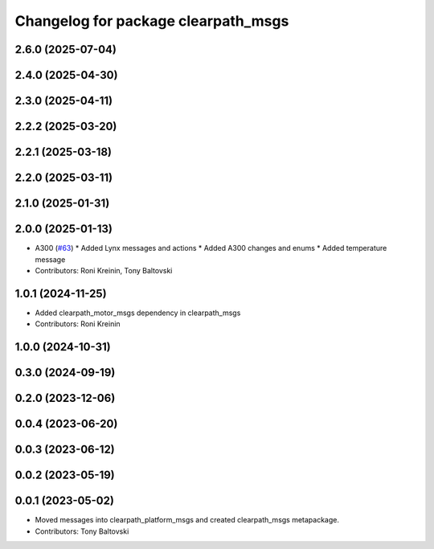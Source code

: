 ^^^^^^^^^^^^^^^^^^^^^^^^^^^^^^^^^^^^
Changelog for package clearpath_msgs
^^^^^^^^^^^^^^^^^^^^^^^^^^^^^^^^^^^^

2.6.0 (2025-07-04)
------------------

2.4.0 (2025-04-30)
------------------

2.3.0 (2025-04-11)
------------------

2.2.2 (2025-03-20)
------------------

2.2.1 (2025-03-18)
------------------

2.2.0 (2025-03-11)
------------------

2.1.0 (2025-01-31)
------------------

2.0.0 (2025-01-13)
------------------
* A300 (`#63 <https://github.com/clearpathrobotics/clearpath_msgs/issues/63>`_)
  * Added Lynx messages and actions
  * Added A300 changes and enums
  * Added temperature message
* Contributors: Roni Kreinin, Tony Baltovski


1.0.1 (2024-11-25)
------------------
* Added clearpath_motor_msgs dependency in clearpath_msgs
* Contributors: Roni Kreinin

1.0.0 (2024-10-31)
------------------

0.3.0 (2024-09-19)
------------------

0.2.0 (2023-12-06)
------------------

0.0.4 (2023-06-20)
------------------

0.0.3 (2023-06-12)
------------------

0.0.2 (2023-05-19)
------------------

0.0.1 (2023-05-02)
------------------
* Moved messages into clearpath_platform_msgs and created clearpath_msgs metapackage.
* Contributors: Tony Baltovski
